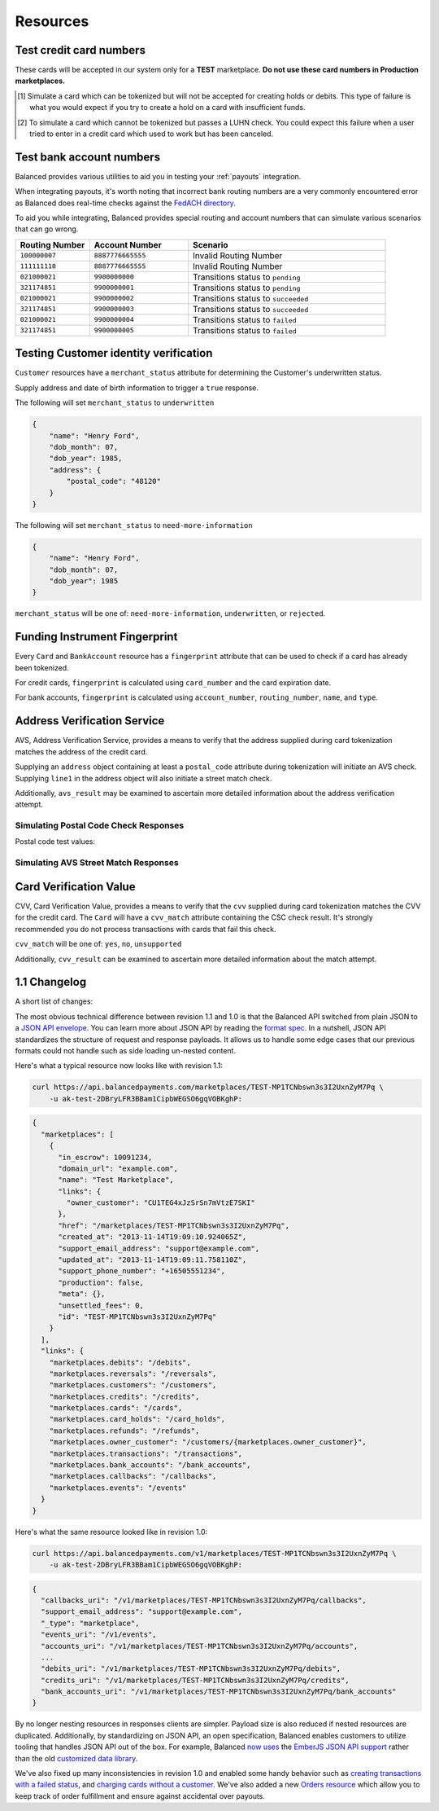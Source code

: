 .. _resources:

Resources
=========

.. _resources.test-credit-cards:

Test credit card numbers
------------------------

These cards will be accepted in our system only for a **TEST** marketplace.
**Do not use these card numbers in Production marketplaces.**

.. cssclass:: table

  ============== =========================== ================ ==============================
   Card Brand          Number                       CVV         Result
  ============== =========================== ================ ==============================
  ``VISA``        ``4111111111111111``            ``123``       Success
  ``MasterCard``  ``5105105105105100``            ``123``       Success
  ``AMEX``         ``341111111111111``           ``1234``       Success
  ``VISA``        ``4444444444444448`` [#]_       ``123``       Processor Failure
  ``VISA``        ``4222222222222220`` [#]_       ``123``       Tokenization Error
  ``MasterCard``  ``5112000200000002``            ``200``       CVV Match Fail
  ``VISA``        ``4457000300000007``            ``901``       CVV Unsupported
  ``Discover``    ``6500000000000002``            ``123``       Disputed Charge
  ============== =========================== ================ ==============================

.. [#] Simulate a card which can be tokenized but will not be accepted for creating
       holds or debits. This type of failure is what you would expect if you try to
       create a hold on a card with insufficient funds.
.. [#] To simulate a card which cannot be tokenized but passes a LUHN check. You could
       expect this failure when a user tried to enter in a credit card which used to
       work but has been canceled.


.. _resources.test-bank-accounts:

Test bank account numbers
-------------------------

Balanced provides various utilities to aid you in testing your :ref:`payouts`
integration.

When integrating payouts, it's worth noting that incorrect bank routing numbers
are a very commonly encountered error as Balanced does real-time checks against
the `FedACH directory`_.

To aid you while integrating, Balanced provides special routing and
account numbers that can simulate various scenarios that can go wrong.

.. list-table::
   :widths: 15 20 40
   :header-rows: 1
   :class: table

   * - Routing Number
     - Account Number
     - Scenario
   * - ``100000007``
     - ``8887776665555``
     - Invalid Routing Number
   * - ``111111118``
     - ``8887776665555``
     - Invalid Routing Number
   * - ``021000021``
     - ``9900000000``
     - Transitions status to ``pending``
   * - ``321174851``
     - ``9900000001``
     - Transitions status to ``pending``
   * - ``021000021``
     - ``9900000002``
     - Transitions status to ``succeeded``
   * - ``321174851``
     - ``9900000003``
     - Transitions status to ``succeeded``
   * - ``021000021``
     - ``9900000004``
     - Transitions status to ``failed``
   * - ``321174851``
     - ``9900000005``
     - Transitions status to ``failed``


.. _resources.test-identity-verification:

Testing Customer identity verification
---------------------------------------

``Customer`` resources have a ``merchant_status`` attribute for determining
the Customer's underwritten status.

Supply address and date of birth information to trigger a ``true`` response.

The following will set ``merchant_status`` to ``underwritten``

.. code-block:: javascript

  {
      "name": "Henry Ford",
      "dob_month": 07,
      "dob_year": 1985,
      "address": {
          "postal_code": "48120"
      }
  }


The following will set ``merchant_status`` to ``need-more-information``

.. code-block:: javascript

  {
      "name": "Henry Ford",
      "dob_month": 07,
      "dob_year": 1985
  }

``merchant_status`` will be one of: ``need-more-information``, ``underwritten``,
or ``rejected``.


Funding Instrument Fingerprint
--------------------------------

Every ``Card`` and ``BankAccount`` resource has a ``fingerprint`` attribute
that can be used to check if a card has already been tokenized.

For credit cards, ``fingerprint`` is calculated using ``card_number`` and the
card expiration date.

For bank accounts, ``fingerprint`` is calculated using ``account_number``,
``routing_number``, ``name``, and ``type``.


.. _resources.address-verification-service:

Address Verification Service
----------------------------

AVS, Address Verification Service, provides a means to verify that the address
supplied during card tokenization matches the address of the credit card.

Supplying an ``address`` object containing at least a ``postal_code`` attribute
during tokenization will initiate an AVS check. Supplying ``line1`` in the address
object will also initiate a street match check.

.. cssclass:: list-noindent

    - ``avs_street_match`` will be one of: ``yes``, ``no``, ``unsupported``
    - ``avs_postal_match`` will be one of: ``yes``, ``no``, ``unsupported``

Additionally, ``avs_result`` may be examined to ascertain more detailed
information about the address verification attempt. 

.. note::
  :header_class: alert alert-tab-yellow
  :body_class: alert alert-yellow

  ``postal_code`` is required when supplying an address object.


Simulating Postal Code Check Responses
~~~~~~~~~~~~~~~~~~~~~~~~~~~~~~~~~~~~~~~~~

Postal code test values:

.. cssclass:: table

  ============== ====================================
   Postal Code    Result                    
  ============== ====================================
  ``94301``        AVS Postal code matches      
  ``90210``        AVS Postal code does not match
  ``90211``        AVS Postal code is unsupported
  ============== ====================================


Simulating AVS Street Match Responses
~~~~~~~~~~~~~~~~~~~~~~~~~~~~~~~~~~~~~~~~~

.. cssclass:: table

  =================== ================== ===========================
  Address line1        Postal Code        Result             
  =================== ================== ===========================
  ``965 Mission St``   ``94103``          AVS street matches
  ``21 Jump St``       ``90210``          AVS street does not match
  =================== ================== ===========================



.. _resources.card-verification-value:

Card Verification Value
-----------------------

CVV, Card Verification Value, provides a means to verify that the
``cvv`` supplied during card tokenization matches the CVV
for the credit card. The ``Card`` will have a ``cvv_match``
attribute containing the CSC check result. It's strongly recommended you do
not process transactions with cards that fail this check.

``cvv_match`` will be one of: ``yes``, ``no``, ``unsupported``

Additionally, ``cvv_result`` can be examined to ascertain more detailed
information about the match attempt.


1.1 Changelog
---------------

A short list of changes:

.. cssclass:: list-noindent

  - * Hypermedia API
  - * Cards can be charged without being associated to a customer
  - * Transactions are now created via the funding instrument, not via the customer. E.g. `card.debit(amount)`, `bank_account.credit(amount)` is now favoured over `customer.debit(card, amount)`
  - * Failing to create a transaction will result in a transaction being created with a `FAILED` status. E.g. debiting a card with insufficient funds will result in a transaction with a `FAILED` status. These are filtered out of the API by default but can be specifically retrieved with a status filter e.g. `/credits?status=failed`
  - * A new resource called "Orders" has been created to allow grouping transactions. An Order can consist of 0:n buyers, 0:n debits and 0:n credits to a single seller. Each debit associated with an Order will result in the Order's escrow balance accruing the value of the debit rather than the marketplace's escrow balance. You cannot pay out more than the total amount escrowed for an Order.
  - * Accounts no longer exist, customers and orders are the primary grouping constructs for transactions, customers are the primary grouping construct for funding instruments.
  - * Funding instruments can be tokenized without specifying the marketplace, performing an authenticated GET on the tokenized funding instrument will automatically associate it to your marketplace.
  - * Transaction statuses have been standardized to be one of: ``pending``, ``succeeded``, ``failed``. There is no longer a ``paid`` status.

The most obvious technical difference between revision 1.1 and 1.0 is that the
Balanced API switched from plain JSON to a `JSON API envelope`_. You can learn
more about JSON API by reading the `format spec`_. In a nutshell, JSON API
standardizes the structure of request and response payloads. It allows us to
handle some edge cases that our previous formats could not handle such as side
loading un-nested content.

Here's what a typical resource now looks like with revision 1.1:

.. code-block:: bash

  curl https://api.balancedpayments.com/marketplaces/TEST-MP1TCNbswn3s3I2UxnZyM7Pq \
      -u ak-test-2DBryLFR3BBam1CipbWEGSO6gqVOBKghP:

.. code-block:: javascript

  {
    "marketplaces": [
      {
        "in_escrow": 10091234,
        "domain_url": "example.com",
        "name": "Test Marketplace",
        "links": {
          "owner_customer": "CU1TEG4xJzSrSn7mVtzE7SKI"
        },
        "href": "/marketplaces/TEST-MP1TCNbswn3s3I2UxnZyM7Pq",
        "created_at": "2013-11-14T19:09:10.924065Z",
        "support_email_address": "support@example.com",
        "updated_at": "2013-11-14T19:09:11.758110Z",
        "support_phone_number": "+16505551234",
        "production": false,
        "meta": {},
        "unsettled_fees": 0,
        "id": "TEST-MP1TCNbswn3s3I2UxnZyM7Pq"
      }
    ],
    "links": {
      "marketplaces.debits": "/debits",
      "marketplaces.reversals": "/reversals",
      "marketplaces.customers": "/customers",
      "marketplaces.credits": "/credits",
      "marketplaces.cards": "/cards",
      "marketplaces.card_holds": "/card_holds",
      "marketplaces.refunds": "/refunds",
      "marketplaces.owner_customer": "/customers/{marketplaces.owner_customer}",
      "marketplaces.transactions": "/transactions",
      "marketplaces.bank_accounts": "/bank_accounts",
      "marketplaces.callbacks": "/callbacks",
      "marketplaces.events": "/events"
    }
  }


Here's what the same resource looked like in revision 1.0:

.. code-block:: bash

  curl https://api.balancedpayments.com/v1/marketplaces/TEST-MP1TCNbswn3s3I2UxnZyM7Pq \
      -u ak-test-2DBryLFR3BBam1CipbWEGSO6gqVOBKghP:

.. code-block:: javascript

  {
    "callbacks_uri": "/v1/marketplaces/TEST-MP1TCNbswn3s3I2UxnZyM7Pq/callbacks",
    "support_email_address": "support@example.com",
    "_type": "marketplace",
    "events_uri": "/v1/events",
    "accounts_uri": "/v1/marketplaces/TEST-MP1TCNbswn3s3I2UxnZyM7Pq/accounts",
    ...
    "debits_uri": "/v1/marketplaces/TEST-MP1TCNbswn3s3I2UxnZyM7Pq/debits",
    "credits_uri": "/v1/marketplaces/TEST-MP1TCNbswn3s3I2UxnZyM7Pq/credits",
    "bank_accounts_uri": "/v1/marketplaces/TEST-MP1TCNbswn3s3I2UxnZyM7Pq/bank_accounts"
  }


By no longer nesting resources in responses clients are simpler. Payload size is
also reduced if nested resources are duplicated. Additionally, by standardizing
on JSON API, an open specification, Balanced enables customers to utilize
tooling that handles JSON API out of the box. For example, Balanced `now uses`_
the `EmberJS JSON API support`_ rather than the old `customized data library`_.

We've also fixed up many inconsistencies in revision 1.0 and enabled some handy
behavior such as `creating transactions with a failed status`_, and  
`charging cards without a customer`_. We've also added a new `Orders resource`_
which allow you to keep track of order fulfillment and ensure against
accidental over payouts.

.. _FedACH directory: https://www.fededirectory.frb.org

.. _now uses: https://github.com/balanced/balanced-dashboard/issues/671
.. _EmberJS JSON API support: https://github.com/daliwali/ember-json-api
.. _customized data library: https://github.com/balanced/balanced-dashboard/blob/master/app/models/core/serializers/rev0.js
.. _format spec: http://jsonapi.org/format
.. _JSON API envelope: http://jsonapi.org/
.. _creating transactions with a failed status: https://gist.github.com/mjallday/7589639
.. _charging cards without a customer: https://gist.github.com/mjallday/7589592
.. _Orders resource: https://gist.github.com/mjallday/92940a2e9dcb07f5b038